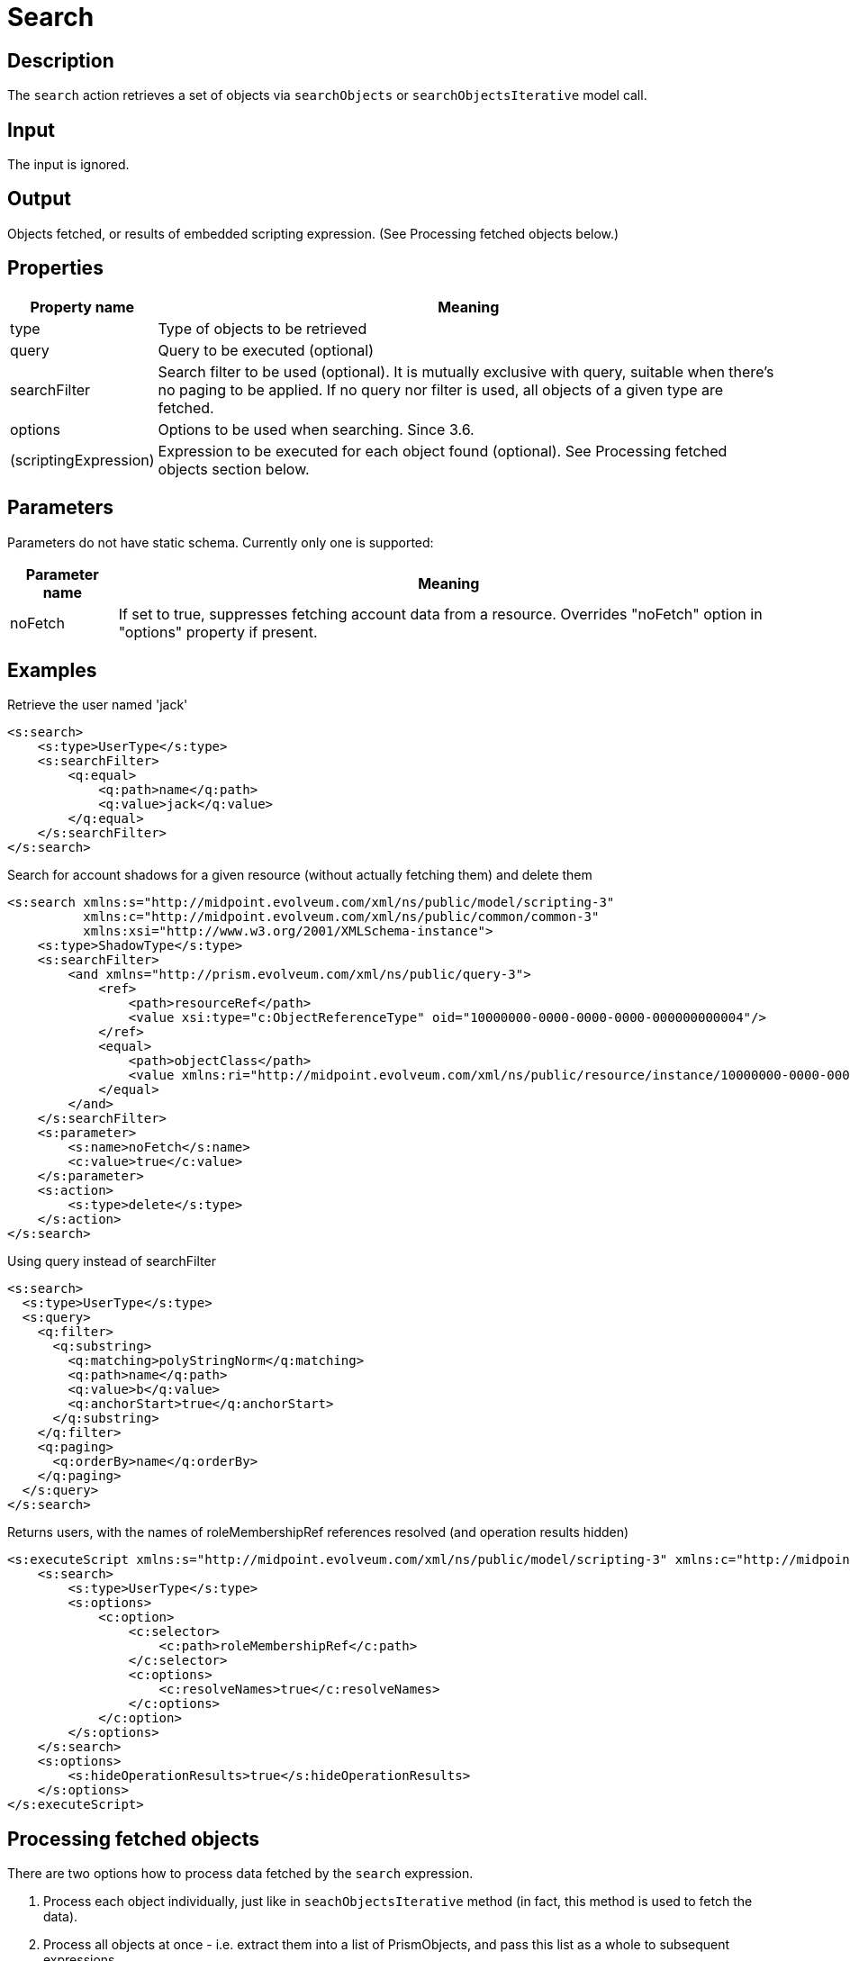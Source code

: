 = Search
:page-wiki-name: Search
:page-wiki-id: 24086040
:page-wiki-metadata-create-user: mederly
:page-wiki-metadata-create-date: 2017-05-11T18:04:23.244+02:00
:page-wiki-metadata-modify-user: mederly
:page-wiki-metadata-modify-date: 2018-02-27T17:06:03.050+01:00
:page-upkeep-status: yellow
:page-toc: top

== Description

The `search` action retrieves a set of objects via `searchObjects` or `searchObjectsIterative` model call.


== Input

The input is ignored.


== Output

Objects fetched, or results of embedded scripting expression.
(See Processing fetched objects below.)


== Properties

[%autowidth]
|===
| Property name | Meaning

| type
| Type of objects to be retrieved


| query
| Query to be executed (optional)


| searchFilter
| Search filter to be used (optional).
It is mutually exclusive with query, suitable when there's no paging to be applied.
If no query nor filter is used, all objects of a given type are fetched.


| options
| Options to be used when searching.
Since 3.6.


| (scriptingExpression)
| Expression to be executed for each object found (optional).
See Processing fetched objects section below.


|===


== Parameters

Parameters do not have static schema.
Currently only one is supported:

[%autowidth]
|===
| Parameter name | Meaning

| noFetch
| If set to true, suppresses fetching account data from a resource.
Overrides "noFetch" option in "options" property if present.


|===


== Examples

.Retrieve the user named 'jack'
[source,xml]
----
<s:search>
    <s:type>UserType</s:type>
    <s:searchFilter>
        <q:equal>
            <q:path>name</q:path>
            <q:value>jack</q:value>
        </q:equal>
    </s:searchFilter>
</s:search>
----

.Search for account shadows for a given resource (without actually fetching them) and delete them
[source,xml]
----
<s:search xmlns:s="http://midpoint.evolveum.com/xml/ns/public/model/scripting-3"
          xmlns:c="http://midpoint.evolveum.com/xml/ns/public/common/common-3"
          xmlns:xsi="http://www.w3.org/2001/XMLSchema-instance">
    <s:type>ShadowType</s:type>
    <s:searchFilter>
        <and xmlns="http://prism.evolveum.com/xml/ns/public/query-3">
            <ref>
                <path>resourceRef</path>
                <value xsi:type="c:ObjectReferenceType" oid="10000000-0000-0000-0000-000000000004"/>
            </ref>
            <equal>
                <path>objectClass</path>
                <value xmlns:ri="http://midpoint.evolveum.com/xml/ns/public/resource/instance/10000000-0000-0000-0000-000000000004">ri:AccountObjectClass</value>
            </equal>
        </and>
    </s:searchFilter>
    <s:parameter>
        <s:name>noFetch</s:name>
        <c:value>true</c:value>
    </s:parameter>
    <s:action>
        <s:type>delete</s:type>
    </s:action>
</s:search>
----

.Using query instead of searchFilter
[source,xml]
----
<s:search>
  <s:type>UserType</s:type>
  <s:query>
    <q:filter>
      <q:substring>
        <q:matching>polyStringNorm</q:matching>
        <q:path>name</q:path>
        <q:value>b</q:value>
        <q:anchorStart>true</q:anchorStart>
      </q:substring>
    </q:filter>
    <q:paging>
      <q:orderBy>name</q:orderBy>
    </q:paging>
  </s:query>
</s:search>
----

.Returns users, with the names of roleMembershipRef references resolved (and operation results hidden)
[source,xml]
----
<s:executeScript xmlns:s="http://midpoint.evolveum.com/xml/ns/public/model/scripting-3" xmlns:c="http://midpoint.evolveum.com/xml/ns/public/common/common-3">
    <s:search>
        <s:type>UserType</s:type>
        <s:options>
            <c:option>
                <c:selector>
                    <c:path>roleMembershipRef</c:path>
                </c:selector>
                <c:options>
                    <c:resolveNames>true</c:resolveNames>
                </c:options>
            </c:option>
        </s:options>
    </s:search>
    <s:options>
        <s:hideOperationResults>true</s:hideOperationResults>
    </s:options>
</s:executeScript>
----


== Processing fetched objects

There are two options how to process data fetched by the `search` expression.

. Process each object individually, just like in `seachObjectsIterative` method (in fact, this method is used to fetch the data).


. Process all objects at once - i.e. extract them into a list of PrismObjects, and pass this list as a whole to subsequent expressions.

As an example, let us take a simple command that takes all users and enables them.

The first option is written in XML form in the following way:

.Iterative search
[source,xml]
----
<s:search xmlns:s="http://midpoint.evolveum.com/xml/ns/public/model/scripting-3"
          xmlns:c="http://midpoint.evolveum.com/xml/ns/public/common/common-3">
    <s:type>c:UserType</s:type>
    <s:action>
        <s:type>enable</s:type>
    </s:action>
</s:search>
----

During execution, the `search` expression will call `searchObjectsIterative`, and for each PrismObject found, it creates one-item `PipelineData` instance (`PipelineData` is the class encapsulating the data being exchanged between expressions), and passes it to to `enable` action expression.
Results of the called expression (if there would be any) would be collected and then passed as an output of the `search` expression.

Second option, i.e. taking all data together and processing them at once, is written in the following way:

.Search with bulk processing
[source,xml]
----
<s:pipeline xmlns:s="http://midpoint.evolveum.com/xml/ns/public/model/scripting-3">
    <s:search xmlns:c="http://midpoint.evolveum.com/xml/ns/public/common/common-3">
        <s:type>c:UserType</s:type>
    </s:search>
    <s:action>
        <s:type>enable</s:type>
    </s:action>
</s:pipeline>
----

In this case, `search` expression will take all users in one `PipelineData` object, and hands them over to the `enable`_ action. Because common actions (_`enable` among them) can act not only upon individual objects, but also on lists of objects, the result is that all users will be enabled.

[NOTE]
====
This "bulk processing" model will be changed in the future, reducing the memory requirements and enabling parallelization.
After that change, there will be no run-time differences between the two processing options, only syntactical ones.
====

Both options (using embedded action or using pipeline) have the same result.
The difference is mainly in the memory requirements for executing the script on large data: The second option (pipeline) is more memory-consuming, because there a need to construct a list containing all processed objects.
However, if there would be any need to work with all objects at once (e.g. to select a user with maximum number of accounts), the second option is preferable.

In usual conditions, i.e. no special requirements, and reasonably-sized data, you can use any of the options.

== Limitations

This action cannot be invoked in the form of

[source,xml]
----
<action>
    <type>search</type>
</action>
----

(Because of the conflict in `type` parameter.)

However, the "static" form, i.e. using `<search>` element, is more readable and useful.
